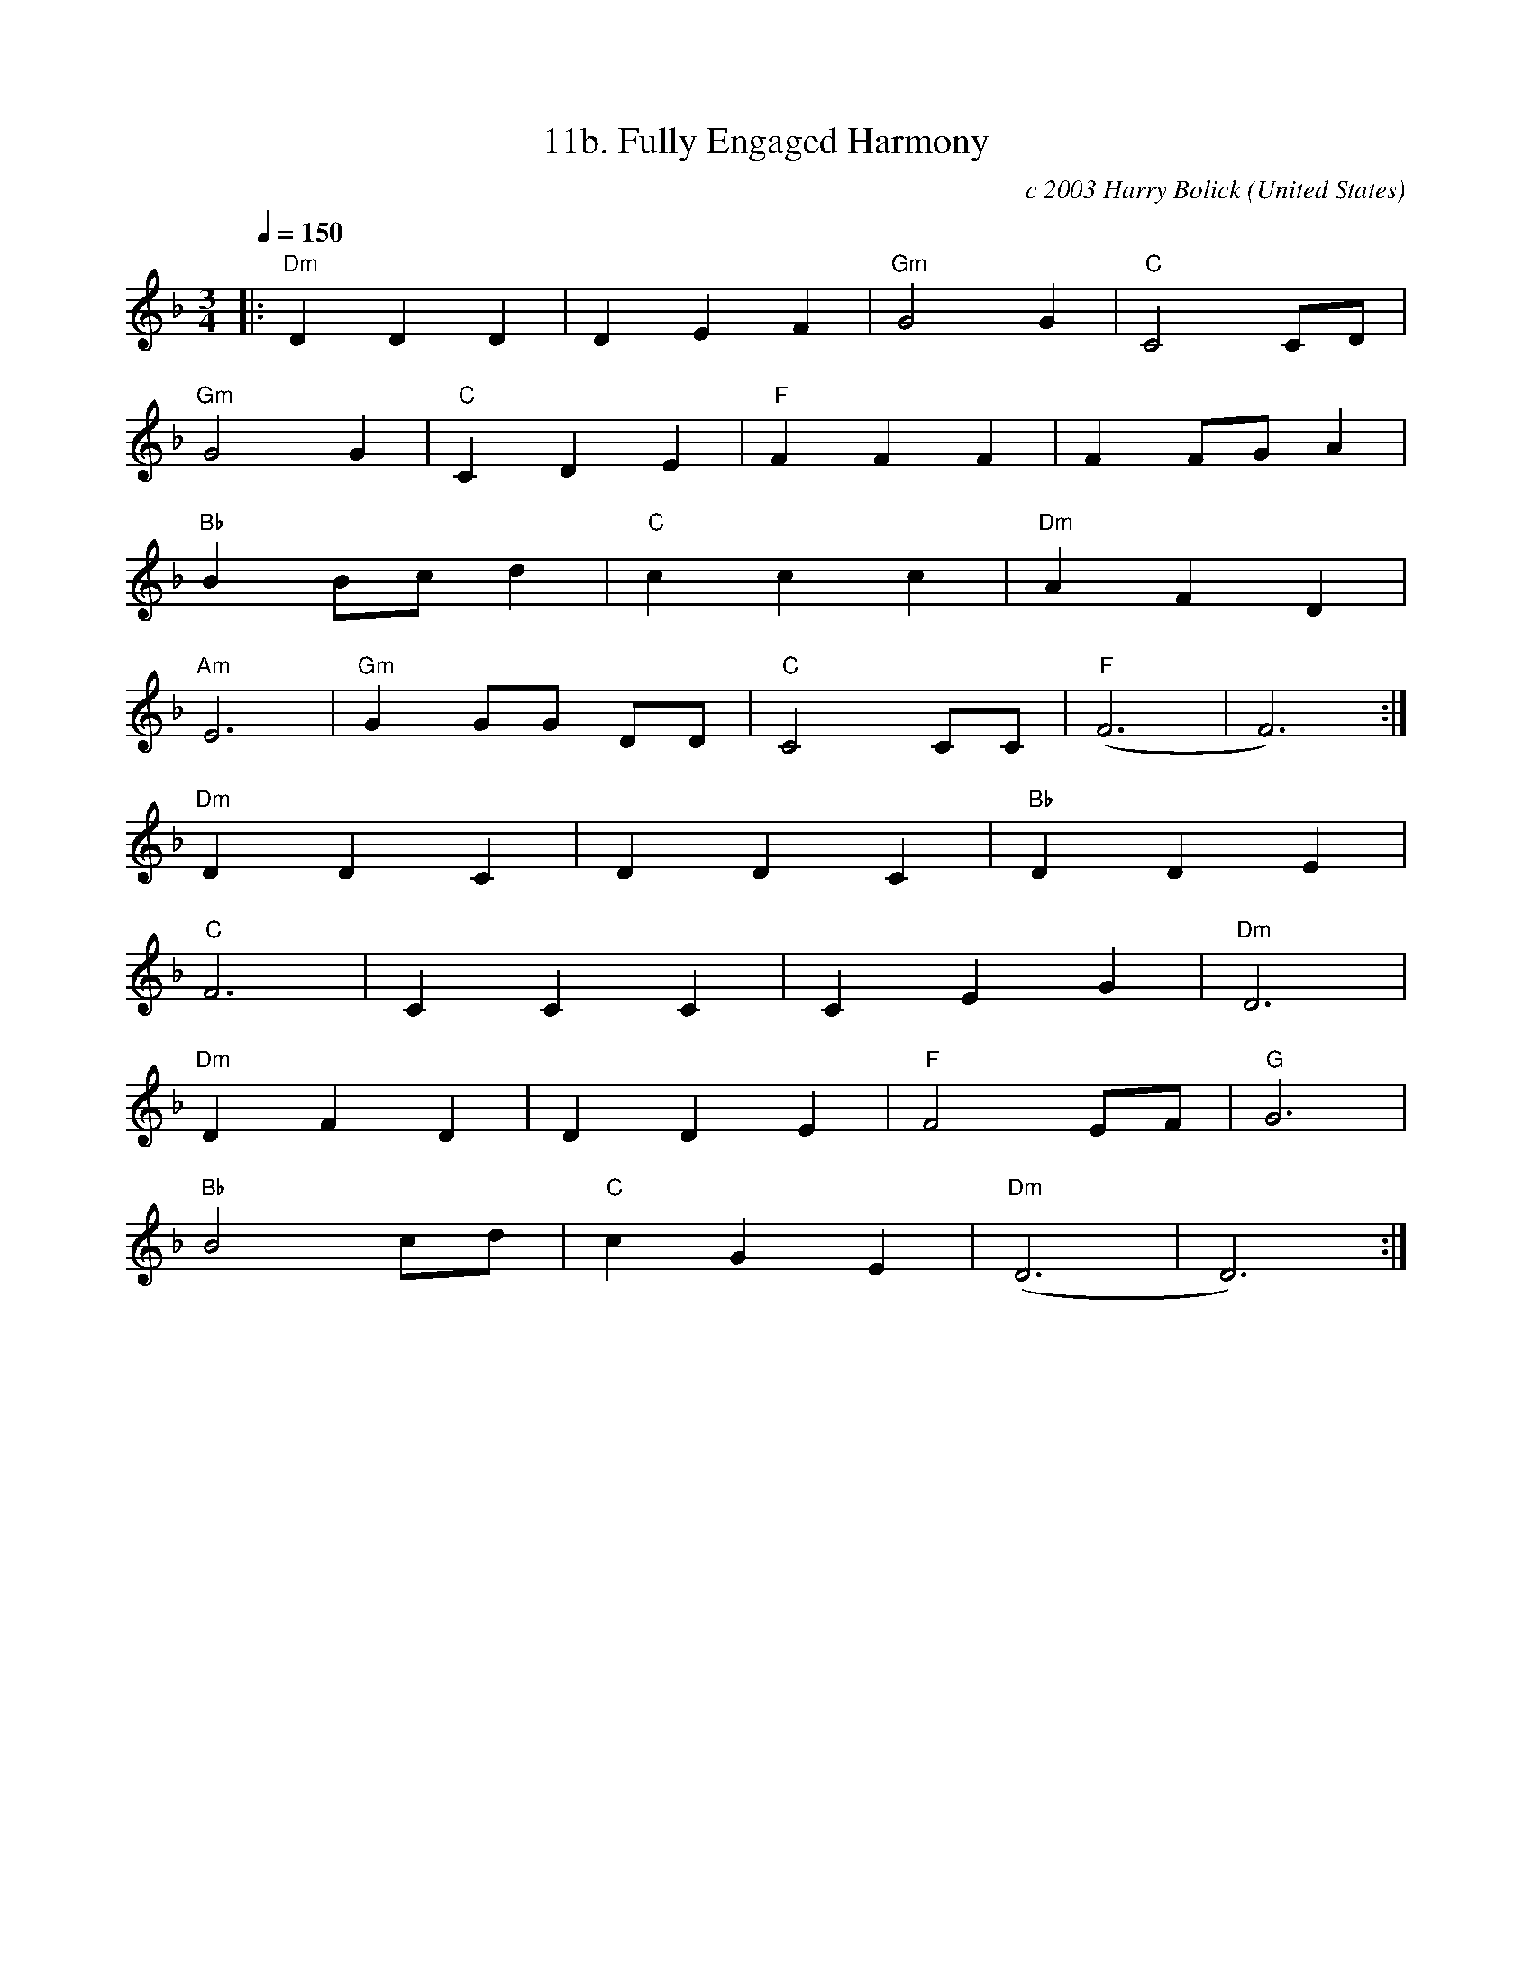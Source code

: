 X:11
T:11b. Fully Engaged Harmony
C:c 2003 Harry Bolick
R:Stomp
O:United States
A:Hastings-On-Hudson, New York
M:3/4
L:1/4
Q:150
K:F
|: "Dm" DDD|DEF| "Gm"G2G| "C" C2 C/2D/2|
"Gm" G2 G | "C" CDE| "F"FFF | F F/2G/2 A|
"Bb" B B/2c/2 d | "C" ccc| "Dm"AFD|
"Am" E3|"Gm" G G/2G/2 D/2D/2 |"C"  C2 C/2C/2  | "F" (F3 |F3):|
"Dm"DDC|DDC |"Bb" DDE |
 "C" F3|CCC|CEG |"Dm"D3|
"Dm"DFD|DDE|"F"F2 E/2F/2 |"G"G3|
"Bb"B2 c/2d/2 |"C" cGE| "Dm" (D3 |D3):|
